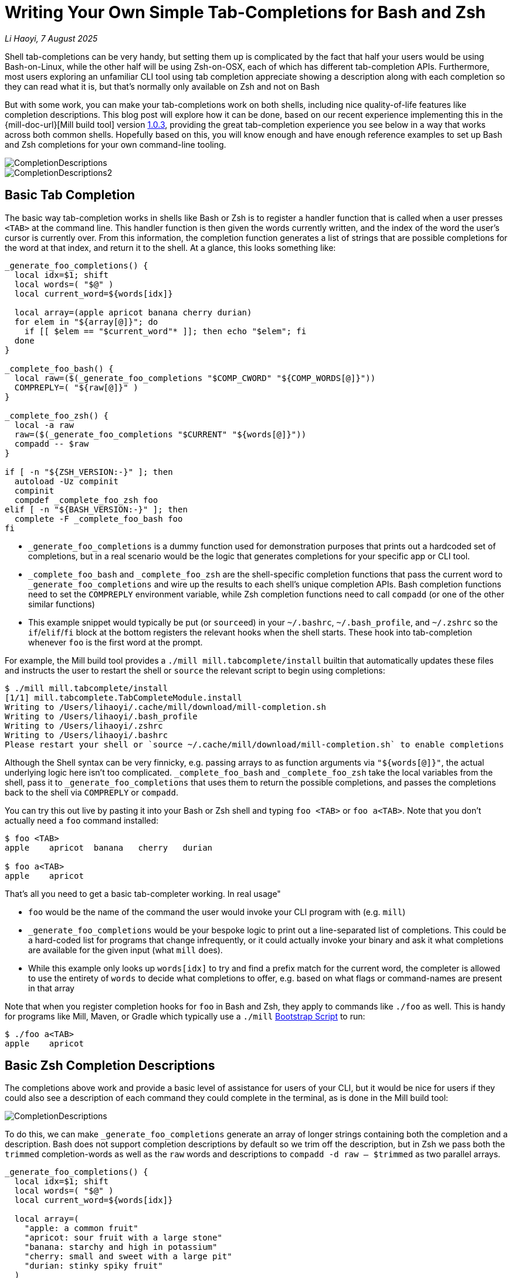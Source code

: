 = Writing Your Own Simple Tab-Completions for Bash and Zsh

:link-github: https://github.com/com-lihaoyi/mill
:link-pr: {link-github}/pull

// tag::header[]
:author: Li Haoyi
:revdate: 7 August 2025

_{author}, {revdate}_


Shell tab-completions can be very handy, but setting them up is complicated by the fact
that half your users would be using Bash-on-Linux, while the other half will be
using Zsh-on-OSX, each of which has different tab-completion APIs. Furthermore, most
users exploring an unfamiliar CLI tool using tab completion appreciate showing a
description along with each completion so they can read what it is, but that's
normally only available on Zsh and not on Bash

But with some work, you can make your tab-completions work on both shells, including
nice quality-of-life features like completion descriptions. This blog post will explore how it
can be done, based on our recent experience implementing this in the {mill-doc-url}[Mill build tool]
version https://github.com/com-lihaoyi/mill/blob/main/changelog.adoc#103[1.0.3],
providing the great tab-completion experience you see below in a way that works across
both common shells. Hopefully based on this, you will know enough and have enough reference
examples to set up Bash and Zsh completions for your own command-line tooling.


image::CompletionDescriptions.png[]
image::CompletionDescriptions2.png[]




// end::header[]


== Basic Tab Completion

The basic way tab-completion works in shells like Bash or Zsh is to register a handler
function that is called when a user presses `<TAB>` at the command line. This handler
function is then given the words currently written, and the index of the word the
user's cursor is currently over. From this information, the completion function generates
a list of strings that are possible completions for the word at that index, and
return it to the shell. At a glance, this looks something like:

```bash
_generate_foo_completions() {
  local idx=$1; shift
  local words=( "$@" )
  local current_word=${words[idx]}

  local array=(apple apricot banana cherry durian)
  for elem in "${array[@]}"; do
    if [[ $elem == "$current_word"* ]]; then echo "$elem"; fi
  done
}

_complete_foo_bash() {
  local raw=($(_generate_foo_completions "$COMP_CWORD" "${COMP_WORDS[@]}"))
  COMPREPLY=( "${raw[@]}" )
}

_complete_foo_zsh() {
  local -a raw
  raw=($(_generate_foo_completions "$CURRENT" "${words[@]}"))
  compadd -- $raw
}

if [ -n "${ZSH_VERSION:-}" ]; then
  autoload -Uz compinit
  compinit
  compdef _complete_foo_zsh foo
elif [ -n "${BASH_VERSION:-}" ]; then
  complete -F _complete_foo_bash foo
fi
```

- `_generate_foo_completions` is a dummy function used
  for demonstration purposes that prints out a hardcoded set of completions,
  but in a real scenario would be the logic that generates completions for
  your specific app or CLI tool.

- `_complete_foo_bash` and `_complete_foo_zsh` are the shell-specific
  completion functions that pass the current word to `_generate_foo_completions`
  and wire up the results to each shell's unique completion APIs. Bash completion
  functions need to set the `COMPREPLY` environment variable, while Zsh completion
  functions need to call `compadd` (or one of the other similar functions)

- This example snippet would typically be put (or ``source``ed) in your
  `~/.bashrc`, `~/.bash_profile`, and `~/.zshrc` so the `if`/`elif`/`fi` block at
  the bottom registers the relevant hooks when the shell starts.
  These hook into tab-completion whenever `foo` is the
  first word at the prompt.

For example, the Mill build tool provides a `./mill mill.tabcomplete/install`
builtin that automatically updates these files and instructs the user to
restart the shell or `source` the relevant script to begin using completions:

```bash
$ ./mill mill.tabcomplete/install
[1/1] mill.tabcomplete.TabCompleteModule.install
Writing to /Users/lihaoyi/.cache/mill/download/mill-completion.sh
Writing to /Users/lihaoyi/.bash_profile
Writing to /Users/lihaoyi/.zshrc
Writing to /Users/lihaoyi/.bashrc
Please restart your shell or `source ~/.cache/mill/download/mill-completion.sh` to enable completions
```

Although the Shell syntax can be very finnicky, e.g. passing arrays to as
function arguments via `"${words[@]}"`, the actual underlying logic here isn't
too complicated. `_complete_foo_bash` and `_complete_foo_zsh` take the
local variables from the shell, pass it to `_generate_foo_completions`
that uses them to return the possible completions, and passes the completions
back to the shell via `COMPREPLY` or `compadd`.

You can try this out live by pasting it into your Bash or Zsh shell and
typing `foo <TAB>` or `foo a<TAB>`. Note that you don't
actually need a `foo` command installed:

```bash
$ foo <TAB>
apple    apricot  banana   cherry   durian

$ foo a<TAB>
apple    apricot
```

That's all you need to get a basic tab-completer working. In real usage"

* `foo` would be the name of the command the user would invoke your CLI program with
  (e.g. `mill`)

* `_generate_foo_completions` would be your bespoke logic
  to print out a line-separated list of completions. This could be a hard-coded list
  for programs that change infrequently, or it could actually invoke your binary and
  ask it what completions are available for the given input (what `mill` does).

* While this example only looks up `words[idx]` to try and find a prefix
  match for the current word, the completer is allowed to use the entirety of `words`
  to decide what completions to offer, e.g. based on what flags or command-names are present in that array

Note that when you register completion hooks for `foo` in Bash and Zsh, they apply
to commands like `./foo` as well. This is handy for programs like Mill, Maven, or Gradle
which typically use a `./mill` xref:mill::cli/installation-ide.adoc#_bootstrap_scripts[Bootstrap Script]
to run:

```bash
$ ./foo a<TAB>
apple    apricot
```

== Basic Zsh Completion Descriptions

The completions above work and provide a basic level of assistance for users of your CLI, but
it would be nice for users if they could also see a description of each command they could
complete in the terminal, as is done in the Mill build tool:

image::CompletionDescriptions.png[]

To do this, we can make `_generate_foo_completions` generate an array of
longer strings containing both the completion and a description. Bash does not support
completion descriptions by default so we trim off the description,
but in Zsh we pass both the `trimmed` completion-words as well as the `raw` words and
descriptions to `compadd -d raw -- $trimmed` as two parallel arrays.

```bash
_generate_foo_completions() {
  local idx=$1; shift
  local words=( "$@" )
  local current_word=${words[idx]}

  local array=(
    "apple: a common fruit"
    "apricot: sour fruit with a large stone"
    "banana: starchy and high in potassium"
    "cherry: small and sweet with a large pit"
    "durian: stinky spiky fruit"
  )
  for elem in "${array[@]}"; do
    if [[ $elem == "$current_word"* ]]; then echo "$elem"; fi
  done
}

_complete_foo_bash() {
  local IFS=$'\n'
  local raw=($(_generate_foo_completions "$COMP_CWORD" "${COMP_WORDS[@]}"))
  local trimmed=()
  for d in "${raw[@]}"; do trimmed+=( "${d%%:*}" ); done

  COMPREPLY=( "${trimmed[@]}" )
}

_complete_foo_zsh() {
  local -a raw trimmed
  local IFS=$'\n'
  raw=($(_generate_foo_completions "$CURRENT" "${words[@]}"))

  for d in $raw; do trimmed+=( "${d%%:*}" ); done
  compadd -d raw -- $trimmed
}

if [ -n "${ZSH_VERSION:-}" ]; then
  autoload -Uz compinit
  compinit
  compdef _complete_foo_zsh foo
elif [ -n "${BASH_VERSION:-}" ]; then
  complete -F _complete_foo_bash foo
fi
```

Zsh would then display the `raw` lines including both the completion-word as well
as the descriptions when displaying the completion options, but use the `trimmed`
lines which only contain the completion-words when completing the line

```bash
$ foo a<TAB>
$ foo ap

$ foo ap<TAB>
apple: a common fruit                          apricot: sour fruit with a large stone

$ foo app<TAB>
$ foo apple
```

However in this scenario the descriptions are entirely ignored by Bash. Because Bash
does not have a concept of tab-complete descriptions, in Bash we only pass the `trimmed`
word-completions to `COMPREPLY` and discard the `raw` lines containing the descriptions.

== Hacking Bash Completion Descriptions

To make Bash show completion "descriptions", we can take advantage of the fact
that the completions are generated dynamically every time we call
`_generate_foo_completions`, and Bash and Zsh only inserts text
that is a common prefix to all completion options

```bash
$ foo a<TAB>
$ foo ap
```

Therefore, if we have multiple differing word-completions, we can actually append
whatever we want to the right of those words in `_generate_foo_completions`!
This "appended text" will be shown to users if there are multiple completions
available, but since the word-completions differ, Bash will never insert the entire word,
and thus never insert the appended text either.

The code below implements this: if there is only one completion we trim off the description
following the `:` off as normal, but if there's more than one completion we leave the
description intact for the user to see

```bash
_complete_foo_bash() {
  local IFS=$'\n'
  local raw=($(_generate_foo_completions "$COMP_CWORD" "${COMP_WORDS[@]}"))
  local trimmed=()
  if (( ${#raw[@]} == 1 )); then
    trimmed=( "${raw[0]%%:*}" )
  else
    trimmed=( "${raw[@]}" )
  fi

  COMPREPLY=( "${trimmed[@]}" )
}
```

Now when I use autocomplete in Bash, I can see the descriptions for each item, but when
the tab-completion actually completes the token it only completes the word itself and
does not include the description!

```bash
$ foo <TAB>
apple: a common fruit                     cherry: small and sweet with a large pit
apricot: sour fruit with a large stone    durian: stinky spiky fruit
banana: starchy and high in potassium

$ foo a<TAB>
$ foo ap

$ foo ap<TAB>
apple: a common fruit                   apricot: sour fruit with a large stone


$ foo app<TAB>
$ foo apple
```

In this section, we only needed to make changes to the `_complete_foo_bash` function,
as the Zsh completion logic in `_complete_foo_zsh` is completely unchanged.

== Showing Single-Completion Descriptions

The last quality of life feature we will add is the ability to show completion
descriptions when tabbing on a complete word:

```bash
$ foo apple<TAB>
```

Tab-completion is a common way to explore unfamiliar APIs, and just because someone
finished writing a flat or command doesn't mean they aren't curious about what
it does! But while Zsh tab-completion displays descriptions when multiple
options match the prefix, and we managed to hack Bash tab-completion to do the same
thing, neither displays any information if the word you are tab-completing is already
complete.

This behavior can be annoying, if the user wants to see the description, they will
need to first:

* Delete enough characters to make the token match multiple completions
* Press `<TAB>`
* Visually scan the multiple completions printed to find the word description
  they care about
* Type back in all the missing characters so they can run the command

To solve this, we can hack Bash and Zsh to print tab-completion descriptions even
if the token is already a complete word. We do this by checking if the token
is a complete word, and if so adding a second "dummy" completion: this makes
the tab-completion ambiguous, which cases Bash and Zsh to print out the completions
and descriptions for the user to see.

Doing this in `_complete_foo_bash` looks like the following:

```bash
_complete_foo_bash() {
  local IFS=$'\n'
  local raw=($(_generate_foo_completions "$COMP_CWORD" "${COMP_WORDS[@]}"))
  local trimmed=()
  trimmed+=( "${raw[@]}" )

  if (( ${#raw[@]} == 1 )); then
    trimmed+=( "${raw[0]%%:*}" )
  fi

  COMPREPLY=( "${trimmed[@]}" )
}
````

Instead of checking the length of `raw` to decide whether we add a trimmed
and non-trimmed lines to `trimmed`, we now instead _always_ add the non-trimmed lines
that contain the completion descriptions, and in the case where there's only
one line we then add an additional word-only completion with the description
trimmed off.

This means that all completions are ambiguous and will print the description -
even completions with a single real choice - but the additional trimmed line
when there is only 1 real choice ensures that the description text never gets
inserted into the user's command

In Zsh, this can be similarly done via:

```bash
_complete_foo_zsh() {
  local -a raw trimmed
  local IFS=$'\n'
  raw=($(_generate_foo_completions "$CURRENT" "${words[@]}"))

  for d in $raw; do trimmed+=( "${d%%:*}" ); done
  if (( ${#raw} == 1 )); then
    trimmed+=( "${raw[1]}" )
    raw+=( "${trimmed[1]}" )
  fi

  compadd -d raw -- $trimmed
}
```

The change here is similar to the Bash snippet above: when the number of completions is 1,
we add an additional completion to make it ambiguous so Zsh prints the description. But
because Zsh expects to pass two parallel arrays of descriptions and tokens to `compadd`,
our `if` block needs to append items to both `trimmed` and `raw`.

Using this, it now looks like

```bash
$ foo apple<TAB>
apple                  apple: a common fruit
```

Although the UI is not quite perfect - the word `apple` gets duplicated twice -
this nevertheless achieves the original goal of letting users `<TAB>` on an
already-completed flag or command to see the description or documentation for that word.

== Conclusion


At this point, our final code looks like this:

```bash
_generate_foo_completions() {
  local idx=$1; shift
  local words=( "$@" )
  local current_word=${words[idx]}

  local array=(
    "apple: a common fruit"
    "apricot: sour fruit with a large stone"
    "banana: starchy and high in potassium"
    "cherry: small and sweet with a large pit"
    "durian: stinky spiky fruit"
  )
  for elem in "${array[@]}"; do
    if [[ $elem == "$current_word"* ]]; then echo "$elem"; fi
  done
}

_complete_foo_bash() {
  local IFS=$'\n'
  local raw=($(_generate_foo_completions "$COMP_CWORD" "${COMP_WORDS[@]}"))
  local trimmed=()
  trimmed+=( "${raw[@]}" )

  if (( ${#raw[@]} == 1 )); then
    trimmed+=( "${raw[0]%%:*}" )
  fi

  COMPREPLY=( "${trimmed[@]}" )
}

_complete_foo_zsh() {
  local -a raw trimmed
  local IFS=$'\n'
  raw=($(_generate_foo_completions "$CURRENT" "${words[@]}"))

  for d in $raw; do trimmed+=( "${d%%:*}" ); done
  if (( ${#raw} == 1 )); then
    trimmed+=( "${raw[1]}" )
    raw+=( "${trimmed[1]}" )
  fi

  compadd -d raw -- $trimmed
}

if [ -n "${ZSH_VERSION:-}" ]; then
  autoload -Uz compinit
  compinit
  compdef _complete_foo_zsh foo
elif [ -n "${BASH_VERSION:-}" ]; then
  complete -F _complete_foo_bash foo
fi
```

And can be used in both Bash or Zsh to provide an identical user experience:

* Showing possible tab-completions when there are multiple available
* Showing command or flag descriptions (even though this is not natively supported by Bash)
* Performing partial or entire-word completions, depending on the length of the shared
  prefix between the various choices
* Showing the description or documentation when ``<TAB>``ing on an already-completed word:

```bash
$ foo <TAB>
apple: a common fruit                     banana: starchy and high in potassium     durian: stinky spiky fruit
apricot: sour fruit with a large stone    cherry: small and sweet with a large pit

$ foo a<TAB>
$ foo ap

$ foo ap<TAB>
apple: a common fruit                   apricot: sour fruit with a large stone

$ foo app<TAB>
$ foo apple

$ foo apple<TAB>
apple                  apple: a common fruit
```

Hopefully this ~50 line example is short enough that you can understand what it is doing.
The actual docs for each shell's tab-completion system contains a lot more detail (e.g.
https://zsh.sourceforge.io/Doc/Release/Completion-System.html[72 pages] for Zsh!), so
this blog post just aims to provide the simplest working example for you to integrate
into your projects and tweak as necessary.